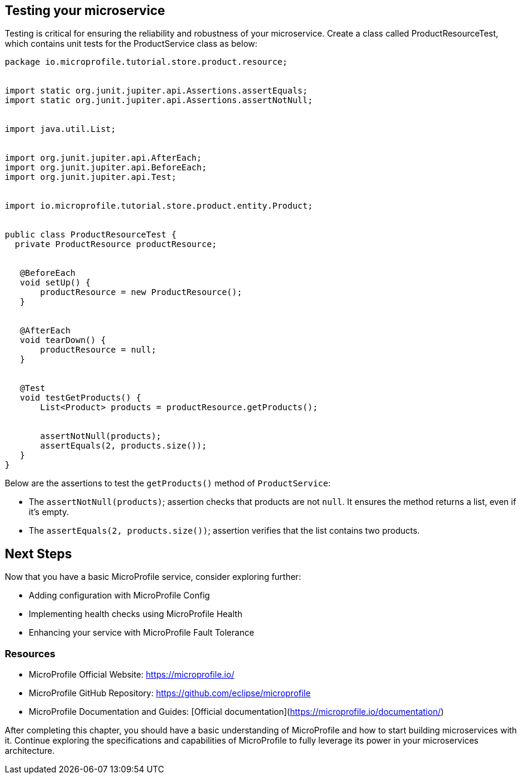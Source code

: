 == Testing your microservice

Testing is critical for ensuring the reliability and robustness of your microservice. Create a class called ProductResourceTest, which contains unit tests for the ProductService class as below:

[source, java]
----
package io.microprofile.tutorial.store.product.resource;


import static org.junit.jupiter.api.Assertions.assertEquals;
import static org.junit.jupiter.api.Assertions.assertNotNull;


import java.util.List;


import org.junit.jupiter.api.AfterEach;
import org.junit.jupiter.api.BeforeEach;
import org.junit.jupiter.api.Test;


import io.microprofile.tutorial.store.product.entity.Product;


public class ProductResourceTest {
  private ProductResource productResource;


   @BeforeEach
   void setUp() {
       productResource = new ProductResource();
   }


   @AfterEach
   void tearDown() {
       productResource = null;
   }


   @Test
   void testGetProducts() {
       List<Product> products = productResource.getProducts();


       assertNotNull(products);
       assertEquals(2, products.size());
   }
}
----

Below are the assertions to test the `getProducts()` method of `ProductService`:

* The `assertNotNull(products)`; assertion checks that products are not `null`. It ensures the method returns a list, even if it’s empty. 
* The `assertEquals(2, products.size())`; assertion verifies that the list contains two products.

== Next Steps

Now that you have a basic MicroProfile service, consider exploring further:

* Adding configuration with MicroProfile Config
* Implementing health checks using MicroProfile Health
* Enhancing your service with MicroProfile Fault Tolerance

=== Resources
* MicroProfile Official Website: https://microprofile.io/
* MicroProfile GitHub Repository: https://github.com/eclipse/microprofile
* MicroProfile Documentation and Guides: [Official documentation](https://microprofile.io/documentation/)

After completing this chapter, you should have a basic understanding of MicroProfile and how to start building microservices with it. Continue exploring the specifications and capabilities of MicroProfile to fully leverage its power in your microservices architecture.

